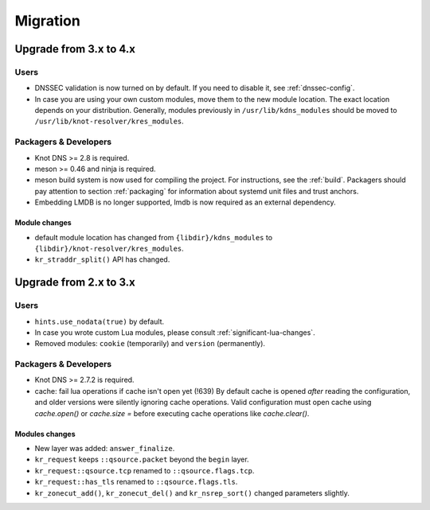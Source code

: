 *********
Migration
*********

.. _upgrade-from-3-to-4:

Upgrade from 3.x to 4.x
=======================

Users
-----

* DNSSEC validation is now turned on by default. If you need to disable it, see
  :ref:`dnssec-config`.
* In case you are using your own custom modules, move them to the new module
  location. The exact location depends on your distribution. Generally, modules previously
  in ``/usr/lib/kdns_modules`` should be moved to ``/usr/lib/knot-resolver/kres_modules``.

Packagers & Developers
----------------------

* Knot DNS >= 2.8 is required.
* meson >= 0.46 and ninja is required.
* meson build system is now used for compiling the project. For instructions, see
  the :ref:`build`. Packagers should pay attention to section :ref:`packaging`
  for information about systemd unit files and trust anchors.
* Embedding LMDB is no longer supported, lmdb is now required as an external dependency.

Module changes
~~~~~~~~~~~~~~

* default module location has changed from ``{libdir}/kdns_modules`` to
  ``{libdir}/knot-resolver/kres_modules``.
* ``kr_straddr_split()`` API has changed.


Upgrade from 2.x to 3.x
=======================

Users
-----

* ``hints.use_nodata(true)`` by default.
* In case you wrote custom Lua modules, please consult :ref:`significant-lua-changes`.
* Removed modules: ``cookie`` (temporarily) and ``version`` (permanently).

Packagers & Developers
----------------------

* Knot DNS >= 2.7.2 is required.
* cache: fail lua operations if cache isn't open yet (!639)
  By default cache is opened *after* reading the configuration,
  and older versions were silently ignoring cache operations.
  Valid configuration must open cache using `cache.open()` or `cache.size =`
  before executing cache operations like `cache.clear()`.

Modules changes
~~~~~~~~~~~~~~~

* New layer was added: ``answer_finalize``.
* ``kr_request`` keeps ``::qsource.packet`` beyond the ``begin`` layer.
* ``kr_request::qsource.tcp`` renamed to ``::qsource.flags.tcp``.
* ``kr_request::has_tls`` renamed to ``::qsource.flags.tls``.
* ``kr_zonecut_add()``, ``kr_zonecut_del()`` and ``kr_nsrep_sort()`` changed
  parameters slightly.
